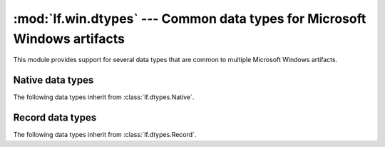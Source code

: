 :mod:`lf.win.dtypes` --- Common data types for Microsoft Windows artifacts
==========================================================================

.. module:: lf.win.dtypes
   :synopsis: Commmon data types for Microsoft Windows artifacts
.. moduleauthor:: Michael Murr <mmurr@codeforensics.net>

This module provides support for several data types that are common to multiple
Microsoft Windows artifacts.

Native data types
-----------------
The following data types inherit from :class:`lf.dtypes.Native`.

.. class:: BYTE
.. class:: CHAR
.. class:: DOUBLE
.. class:: DWORD
.. class:: DWORD32
.. class:: DWORD64
.. class:: DWORDLONG
.. class:: FILETIME
.. class:: HFILE
.. class:: INT
.. class:: INT8
.. class:: INT16
.. class:: INT32
.. class:: INT64
.. class:: LARGE_INTEGER
.. class:: LONG
.. class:: LONG32
.. class:: LONG64
.. class:: LONGLONG
.. class:: POINTER_32
.. class:: POINTER_64
.. class:: REAL
.. class:: REAL32
.. class:: SHORT
.. class:: UCHAR
.. class:: UINT
.. class:: UINT8
.. class:: UINT16
.. class:: UINT32
.. class:: UINT64
.. class:: ULONG
.. class:: ULONG32
.. class:: ULONG64
.. class:: ULONGLONG
.. class:: UNSIGNED32
.. class:: UNSIGNED64
.. class:: USHORT
.. class:: UTIME
.. class:: WCHAR
.. class:: WORD
.. class:: QWORD
.. class:: SHORT
.. class:: ATOM
.. class:: ATTRIBUTE_TYPE_CODE
.. class:: BOOLEAN
.. class:: COLORREF
.. class:: CURRENCY
.. class:: DATE
.. class:: HRESULT
.. class:: LANGID
.. class:: LCN
.. class:: LGRPID
.. class:: USN
.. class:: VARIANT_BOOL
.. class:: VCN

Record data types
-----------------
The following data types inherit from :class:`lf.dtypes.Record`.

.. class:: GUID_LE
.. class:: GUID_BE
.. class:: CLSID_LE
.. class:: CLSID_BE
.. class:: COORD_LE
.. class:: COORD_BE
.. class:: LCID_LE
.. class:: LCID_BE
.. class:: FILETIME_LE
.. class:: FILETIME_BE
.. class:: HRESULT_LE
.. class:: HRESULT_BE
.. class:: DECIMAL_LE
.. class:: DECIMAL_BE

